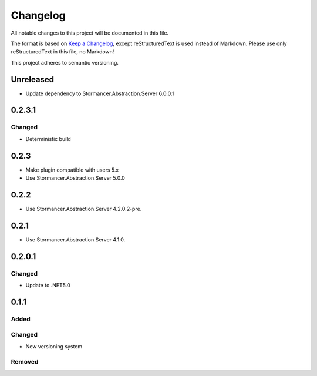 ﻿=========
Changelog
=========

All notable changes to this project will be documented in this file.

The format is based on `Keep a Changelog <https://keepachangelog.com/en/1.0.0/>`_, except reStructuredText is used instead of Markdown.
Please use only reStructuredText in this file, no Markdown!

This project adheres to semantic versioning.

Unreleased
----------
- Update dependency to Stormancer.Abstraction.Server 6.0.0.1


0.2.3.1
-------
Changed
*******
- Deterministic build

0.2.3
-----
- Make plugin compatible with users 5.x
- Use Stormancer.Abstraction.Server 5.0.0

0.2.2
-----
- Use Stormancer.Abstraction.Server 4.2.0.2-pre.
0.2.1
-----
- Use Stormancer.Abstraction.Server 4.1.0.

0.2.0.1
----------
Changed
*******
- Update to .NET5.0

0.1.1
-----
Added
*****

Changed
*******
- New versioning system

Removed
*******


